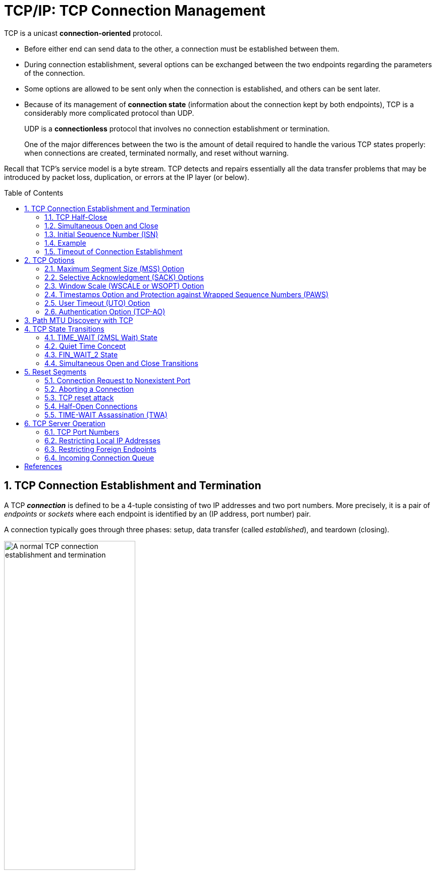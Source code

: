 = TCP/IP: TCP Connection Management
:page-layout: post
:page-categories: ['networking']
:page-tags: ['networking', 'tcp']
:page-date: 2023-01-10 10:14:59 +0800
:page-revdate: 2023-01-10 10:14:59 +0800
:toc: preamble
:toclevels: 4
:sectnums:
:sectnumlevels: 4

TCP is a unicast *connection-oriented* protocol.

* Before either end can send data to the other, a connection must be established between them.

* During connection establishment, several options can be exchanged between the two endpoints regarding the parameters of the connection.

* Some options are allowed to be sent only when the connection is established, and others can be sent later.

* Because of its management of *connection state* (information about the connection kept by both endpoints), TCP is a considerably more complicated protocol than UDP.
+
UDP is a *connectionless* protocol that involves no connection establishment or termination.
+
One of the major differences between the two is the amount of detail required to handle the various TCP states properly: when connections are created, terminated normally, and reset without warning.

Recall that TCP's service model is a byte stream. TCP detects and repairs essentially all the data transfer problems that may be introduced by packet loss, duplication, or errors at the IP layer (or below).

== TCP Connection Establishment and Termination

A TCP *_connection_* is defined to be a 4-tuple consisting of two IP addresses and two port numbers. More precisely, it is a pair of _endpoints_ or _sockets_ where each endpoint is identified by an (IP address, port number) pair.

A connection typically goes through three phases: setup, data transfer (called _established_), and teardown (closing).

.A normal TCP connection establishment and termination (without any data transfer). Usually, the client initiates a three-way handshake to exchange initial sequence numbers carried on SYN segments for the client and server (ISN(c) and ISN(s), respectively). The connection terminates after each side has sent a FIN and received an acknowledgment for it.
image::/assets/tcp-ip/tcp-connection-management/tcp-connection-establishment-and-termination.png[A normal TCP connection establishment and termination,55%,55%]

To establish a TCP connection, the following events usually take place:

. The *_active opener_* (normally called the client) sends a SYN segment (i.e., a TCP/IP packet with the _SYN_ bit field turned on in the TCP header) specifying the port number of the peer to which it wants to connect and the client's initial sequence number or ISN(c).
+
It typically sends one or more options at this point.
+
This is segment 1.

. The server responds with its own SYN segment containing its initial sequence number (ISN(s)).
+
This is segment 2.
+
The server also acknowledges the client's SYN by ACKing ISN(c) plus 1.
+
A SYN consumes one sequence number and is retransmitted if lost.

. The client must acknowledge this SYN from the server by ACKing ISN(s) plus 1.
+
This is segment 3.

These three segments complete the connection establishment. This is often called the *_three-way handshake_*.

* Its main purposes are to let each end of the connection know that a connection is starting and the special details that are carried as options, and to exchange the ISNs.

* The side that sends the first SYN is said to perform an *active open*. As mentioned, this is typically a client.
* The other side, which receives this SYN and sends the next SYN, performs a *passive open*. It is most commonly called the server.
* There is a supported but unusual *simultaneous open* when both sides can do an active open at the same time and become both clients and servers.

Either end can initiate a close operation, and simultaneous closes are also supported but are rare.

* Traditionally, it was most common for the client to initiate a close.
* However, other servers (e.g., Web servers) initiate a close after they have completed a request.
* Usually a close operation starts with an application indicating its desire to terminate its connection (e.g., using the `close()` system call).
* The closing TCP initiates the close operation by sending a FIN segment (i.e., a TCP segment with the _FIN_ bit field set).

The complete close operation occurs after both sides have completed the close:

. The *active closer* sends a FIN segment specifying the current sequence number the receiver expects to see (_K_).
+
The FIN also includes an ACK for the last data sent in the other direction (labeled _L_).

. The *passive closer* responds by ACKing value _K + 1_ to indicate its successful receipt of the active closer's FIN.
+
At this point, the application is notified that the other end of its connection has performed a close.
+
Typically this results in the application initiating its own close operation.
+
The passive closer then effectively becomes another active closer and sends its own FIN. The sequence number is equal to _L_.

. To complete the close, the final segment contains an ACK for the last FIN.
+
Note that if a FIN is lost, it is retransmitted until an ACK for it is received.

While it takes three segments to establish a connection, it takes four to terminate one.

It is also possible for the connection to be in a _half-open_ state, although this is not common. This reason is that TCP's data communications model is bidirectional, meaning it is possible to have only one of the two directions operating.

The _half-close_ operation in TCP closes only a single direction of the data flow. Two half-close operations together close the entire connection. The rule is that either end can send a FIN when it is done sending data.

When a TCP receives a FIN, it must notify the application that the other end has terminated that direction of data flow. The sending of a FIN is normally the result of the application issuing a close operation, which typically causes both directions to close.

The seven segments we have seen are baseline overheads for any TCP connection that is established and cleared gracefully.

* When a small amount of data needs to be exchanged, it is now apparent why some applications prefer to use UDP because of its ability to send and receive data without establishing connections.

* However, such applications are then faced with handling their own error repair features, congestion management, and flow control.

=== TCP Half-Close

TCP supports a half-close operation. Few applications require this capability, so it is not common.

To use this feature, the API must provide a way for the application to say, essentially, "I am done sending data, so send a FIN to the other end, but I still want to receive data from the other end, until it sends me a FIN".

The Berkeley sockets API supports half-close, if the application calls the `shutdown()` function instead of calling the more typical `close()` function. Most applications, however, terminate both directions of the connection by calling `close`.

.With the TCP half-close operation, one direction of the connection can terminate while the other continues until it is closed. Few applications use this feature.
image::/assets/tcp-ip/tcp-connection-management/tcp-half-close-operation.png[TCP half close,45%,45%]

=== Simultaneous Open and Close

It is possible, although highly improbable unless specifically arranged, for two applications to perform an active open to each other at the same time. If this happens, it is called a *simultaneous open*.

* Each end must have transmitted a SYN before receiving a SYN from the other side; the SYNs must pass each other on the network.
* This scenario also requires each end to have an IP address and port number that are known to the other end, which is rare (except for the firewall _hole-punching_ techniques).
* A simultaneous open requires the exchange of four segments, one more than the normal three-way handshake.
* Also note that we do not call either end a client or a server, because both ends act as client and server.

.Segments exchanged during simultaneous open. One additional segment is required compared to the ordinary connection establishment procedure. The SYN bit field is on in each segment until an ACK for it is received.
image::/assets/tcp-ip/tcp-connection-management/tcp-simultaneous-open.png[TCP simultaneous open,55%,55%]

With a *simultaneous close* the same number of segments are exchanged as in the normal close. The only real difference is that the segment sequence is interleaved instead of sequential.

.Segments exchanged during simultaneous close work like a conventional close, but the segment ordering is interleaved.
image::/assets/tcp-ip/tcp-connection-management/tcp-simultaneous-close.png[TCP simultaneous close,55%,55%]

=== Initial Sequence Number (ISN)

When a connection is open, any segment with the appropriate two IP addresses and port numbers is accepted as valid provided the sequence number is valid (i.e., within the window) and the checksum is OK.

Before each end sends its SYN to establish the connection, it chooses an ISN for that connection.

* The ISN should change over time, so that each connection has a different one.
+
[RFC0793] specifies that the ISN should be viewed as a 32-bit counter that increments by 1 every 4μs.

* The purpose of doing this is to arrange for the sequence numbers for segments on one connection to not overlap with sequence numbers on a another (new) identical connection.

* In particular, new sequence numbers must not be allowed to overlap between different _instantiations_ (or _incarnations_) of the _same_ connection.

* In modern systems, the ISN is typically selected in a semirandom way.

If a connection had one of its segments delayed for a long period of time and closed, but then opened again with the same 4-tuple, it is conceivable that the delayed segment could reenter the new connection's data stream as valid data.

* By taking steps to avoid overlap in sequence numbers between connection instantiations, we can try to minimize this risk.

* It does suggest, however, that an application with a very great need for data integrity should employ its own CRCs or checksums at the application layer to ensure that its own data has been transferred without error.
+
This is generally good practice in any case, and it is commonly done for large files.

The connection 4-tuple as well as the currently active window of sequence numbers is all that is required to form a TCP segment that is considered valid to a communicating TCP endpoint, which represents a form of vulnerability for TCP:

* anyone can forge a TCP segment and, if the sequence numbers, IP addresses, and port numbers are chosen appropriately, can interrupt a TCP connection [RFC5961].
* One way of repelling this is to make the initial sequence number (or ephemeral port number [RFC6056]) relatively hard to guess. Another is encryption.

=== Example

[source,console]
----
x@node-0:~$ telnet github.io 80
Trying 185.199.108.153...
Connected to github.io.
Escape character is '^]'.
^]
telnet> q
Connection closed.
----

[source,console]
----
x@node-0:~$ sudo tcpdump -ntSv host github.io

IP (tos 0x10, ttl 64, id 29406, offset 0, flags [DF], proto TCP (6), length 60)
    192.168.91.128.51610 > 185.199.108.153.80: Flags [S], cksum 0x42b8 (incorrect -> 0xd5cf), seq 2440985640, win 64240, options [mss 1460,sackOK,TS val 1617951924 ecr 0,nop,wscale 7], length 0
IP (tos 0x0, ttl 128, id 44533, offset 0, flags [none], proto TCP (6), length 44)
    185.199.108.153.80 > 192.168.91.128.51610: Flags [S.], cksum 0x11dd (correct), seq 1194142207, ack 2440985641, win 64240, options [mss 1460], length 0
IP (tos 0x10, ttl 64, id 29407, offset 0, flags [DF], proto TCP (6), length 40)
    192.168.91.128.51610 > 185.199.108.153.80: Flags [.], cksum 0x42a4 (incorrect -> 0x299a), ack 1194142208, win 64240, length 0
IP (tos 0x10, ttl 64, id 29408, offset 0, flags [DF], proto TCP (6), length 40)
    192.168.91.128.51610 > 185.199.108.153.80: Flags [F.], cksum 0x42a4 (incorrect -> 0x2999), seq 2440985641, ack 1194142208, win 64240, length 0
IP (tos 0x0, ttl 128, id 44534, offset 0, flags [none], proto TCP (6), length 40)
    185.199.108.153.80 > 192.168.91.128.51610: Flags [.], cksum 0x299a (correct), ack 2440985642, win 64239, length 0
IP (tos 0x0, ttl 128, id 44535, offset 0, flags [none], proto TCP (6), length 40)
    185.199.108.153.80 > 192.168.91.128.51610: Flags [FP.], cksum 0x2991 (correct), seq 1194142208, ack 2440985642, win 64239, length 0
IP (tos 0x10, ttl 64, id 0, offset 0, flags [DF], proto TCP (6), length 40)
    192.168.91.128.51610 > 185.199.108.153.80: Flags [.], cksum 0x2998 (correct), ack 1194142209, win 64240, length 0
^C
7 packets captured
12 packets received by filter
0 packets dropped by kernel
----

=== Timeout of Connection Establishment

There are several circumstances in which a connection cannot be established. One obvious case is when the server host is down.

To simulate this scenario, we issue our telnet command to a nonexistent host in the same subnet.

* If we do this without modifying the ARP table, the client exits with a "No route to host" error message, generated because no ARP reply is ever returned for the ARP request.
* If, however, we place an ARP entry for a nonexistent host in the ARP table first, the ARP request is not sent, and the system immediately attempts to contact the nonexistent host with TCP/IP. First, the commands:
+
[source,console]
----
x@node-0:~$ sudo ip neigh add 192.168.91.120 lladdr 00:00:1a:1b:1c:1d dev ens32
----
+
Here the MAC address `00:00:1a:1b:1c:1d` was chosen simply as a MAC address not being used on the LAN; it is of no special consequence.

* The timeout occurs about 2 minutes after the initial command.
+
[source,console]
----
x@node-0:~$ time telnet 192.168.91.120 80
Trying 192.168.91.120...
telnet: Unable to connect to remote host: Connection timed out

real	2m11.038s
user	0m0.002s
sys	0m0.001s
----

* Because there is no host to respond, all of the segments generated are from the client.
+
[source,console]
----
x@node-0:~$ sudo tcpdump -ntttSvv host 192.168.91.120
tcpdump: listening on ens32, link-type EN10MB (Ethernet), snapshot length 262144 bytes
 00:00:00.000000 IP (tos 0x10, ttl 64, id 28344, offset 0, flags [DF], proto TCP (6), length 60)
    192.168.91.128.47586 > 192.168.91.120.80: Flags [S], cksum 0x3878 (incorrect -> 0xb088), seq 54668487, win 64240, options [mss 1460,sackOK,TS val 1492721928 ecr 0,nop,wscale 7], length 0
 00:00:01.018720 IP (tos 0x10, ttl 64, id 28345, offset 0, flags [DF], proto TCP (6), length 60)
    192.168.91.128.47586 > 192.168.91.120.80: Flags [S], cksum 0x3878 (incorrect -> 0xac8d), seq 54668487, win 64240, options [mss 1460,sackOK,TS val 1492722947 ecr 0,nop,wscale 7], length 0
 00:00:02.016512 IP (tos 0x10, ttl 64, id 28346, offset 0, flags [DF], proto TCP (6), length 60)
    192.168.91.128.47586 > 192.168.91.120.80: Flags [S], cksum 0x3878 (incorrect -> 0xa4ad), seq 54668487, win 64240, options [mss 1460,sackOK,TS val 1492724963 ecr 0,nop,wscale 7], length 0
 00:00:04.096269 IP (tos 0x10, ttl 64, id 28347, offset 0, flags [DF], proto TCP (6), length 60)
    192.168.91.128.47586 > 192.168.91.120.80: Flags [S], cksum 0x3878 (incorrect -> 0x94ad), seq 54668487, win 64240, options [mss 1460,sackOK,TS val 1492729059 ecr 0,nop,wscale 7], length 0
 00:00:08.191479 IP (tos 0x10, ttl 64, id 28348, offset 0, flags [DF], proto TCP (6), length 60)
    192.168.91.128.47586 > 192.168.91.120.80: Flags [S], cksum 0x3878 (incorrect -> 0x74ad), seq 54668487, win 64240, options [mss 1460,sackOK,TS val 1492737251 ecr 0,nop,wscale 7], length 0
 00:00:16.128796 IP (tos 0x10, ttl 64, id 28349, offset 0, flags [DF], proto TCP (6), length 60)
    192.168.91.128.47586 > 192.168.91.120.80: Flags [S], cksum 0x3878 (incorrect -> 0x35ac), seq 54668487, win 64240, options [mss 1460,sackOK,TS val 1492753380 ecr 0,nop,wscale 7], length 0
 00:00:34.047254 IP (tos 0x10, ttl 64, id 28350, offset 0, flags [DF], proto TCP (6), length 60)
    192.168.91.128.47586 > 192.168.91.120.80: Flags [S], cksum 0x3878 (incorrect -> 0xb0ac), seq 54668487, win 64240, options [mss 1460,sackOK,TS val 1492787427 ecr 0,nop,wscale 7], length 0
^C
7 packets captured
7 packets received by filter
0 packets dropped by kernel
----

The number of times to retry an initial SYN can be configured on some systems. In Linux,

* the system configuration variable `net.ipv4.tcp_syn_retries` gives the maximum number of times to attempt to resend a SYN segment during an active open.

* A corresponding value called `net.ipv4.tcp_synack_retries` gives the maximum number of times to attempt to resend a SYN + ACK segment when responding to a peer's active open request.

* It can also be used on an individual connection basis by setting the Linux-specific TCP_SYNCNT socket option.
+
[source,console]
----
x@node-0:~$ sudo sysctl net.ipv4.tcp_syn_retries net.ipv4.tcp_synack_retries
net.ipv4.tcp_syn_retries = 6
net.ipv4.tcp_synack_retries = 5

x@node-0:~$ man 7 tcp
...
TCP_SYNCNT (since Linux 2.4)
       Set the number of SYN retransmits that TCP should send before aborting the attempt to connect.  It cannot exceed 255.  This option should not be used
       in code intended to be portable.
----

== TCP Options

The only options defined in the original TCP specification are the _End of Option List_ (EOL), the _No Operation_ (NOP), and the _Maximum Segment Size_ (MSS) options.

.The TCP option values. Up to 40 bytes are available to hold options.
[%header,cols="1,1,2,1,5"]
|===
|Kind
|Length
|Name
|Reference
|Description and Purpose

|0
|1
|EOL
|[RFC0793]
|End of Option List

|1
|1
|NOP
|[RFC0793]
|No Operation (used for padding)

|2
|4
|MSS
|[RFC0793]
|Maximum Segment Size

|3
|3
|WSOPT
|[RFC1323]
|Window Scaling Factor (left-shift amount on window)

|4
|2
|SACK-Permitted
|[RFC2018]
|Sender supports SACK options

|5
|Var.
|SACK
|[RFC2018]
|SACK block (out-of-order data received)

|8
|10
|TSOPT
|[RFC1323]
|Timestamps option

|28
|4
|UTO
|[RFC5482]
|User Timeout (abort after idle time)

|29
|Var.
|TCP-AO
|[RFC5925]
|Authentication option (using various algorithms)

|253
|Var.
|Experimental
|[RFC4727]
|Reserved for experimental use

|254
|Var.
|Experimental
|[RFC4727]
|Reserved for experimental use

|===

* Every option begins with a 1-byte _kind_ that specifies the type of option.

* Options that are not understood are simply ignored, according to [RFC1122].

* The options with a _kind_ value of 0 and 1 occupy a single byte.

* The other options have a _len_ byte that follows the _kind_ byte. The length is the total length, including the _kind_ and _len_ bytes.

* The reason for the NOP option is to allow the sender to pad fields to a multiple of 4 bytes, if it needs to.
+
Remember that the TCP header's length is always required to be a multiple of 32 bits because the TCP _Header Length_ field uses that unit.

* The EOL option indicates the end of the list and that no further processing of the options list is to be performed.

=== Maximum Segment Size (MSS) Option

The maximum segment size (MSS) is the largest segment that a TCP is willing to receive from its peer and, consequently, the largest size its peer should ever use when sending.

* The MSS value counts only TCP data bytes and does not include the sizes of any associated TCP or IP header [RFC0879].

* When a connection is established, each end usually announces its MSS in an MSS option carried with its SYN segment.

* The option allows for 16 bits to be used to specify the MSS value.

* If no MSS option is provided, a default value of 536 bytes is used.
+
Recall the rule that requires any host to be capable of processing IPv4 datagrams at least as large as 576.
+
With minimum-size IPv4 and TCP headers, a TCP using a sending MSS size of 536 bytes produces an IPv4 datagram of size 20 + 20 + 536 = 576 bytes.

* The MSS value 1460 is typical for IPv4.
+
The resulting IPv4 datagram is normally 40 bytes larger (1500 bytes total, the typical MTU size for Ethernet and path MTU for the Internet): 20 bytes for the TCP header and 20 bytes for the IPv4 header.

* When IPv6 is used, the MSS is usually 1440, 20 bytes less because of the larger IPv6 header.
+
The special MSS value of 65535 can be used with IPv6 jumbograms to indicate an effective MSS of infinity [RFC2675].
+
In this case the SMSS will be determined as the PMTU minus 60 bytes (40 bytes for the IPv6 header and 20 bytes for the TCP header).

* Note that the MSS option is not a negotiation between one TCP and its peer; it is a limit.
+
When one TCP gives its MSS option to the other, it is indicating its unwillingness to accept any segments larger than that size for the duration of the connection.

=== Selective Acknowledgment (SACK) Options

Because it uses cumulative ACKs, TCP with a sliding window is never able to acknowledge data it has received correctly but that is not contiguous, in terms of sequence numbers, with data it has received previously.

* In such cases, the TCP receiver is said to have _holes_ in its received data queue.
* A receiving TCP prevents applications from consuming data beyond a hole because of the byte stream abstraction it provides.

If a TCP sender were able to learn of the existence of holes (and out-of-sequence data blocks beyond holes in the sequence space) at the receiver, it could better select which particular TCP segments to retransmit when segments are lost or otherwise missing at the receiver.

* The TCP selective acknowledgment (SACK) options [RFC2018][RFC2883] provide this capability.
* The scheme works effectively, however, only if the TCP sender logic is able to make effective use of the SACK information it receives from a SACK-capable receiver.
* A TCP learns that its peer is capable of advertising SACK information by receiving the _SACK-Permitted_ option in a SYN (or SYN + ACK) segment.
* Once this has taken place, the TCP receiving out-of-sequence data may provide a _SACK_ option that describes the out-of-sequence data to help its peer perform retransmissions more efficiently.

SACK information contained in a SACK option consists of a range of sequence numbers representing data blocks the receiver has successfully received.

* Each range is called a SACK _block_ and is represented by a pair of 32-bit sequence numbers.

* Thus, a _SACK_ option containing _n_ SACK blocks is (_8n + 2_) bytes long. Two bytes are used to hold the kind and length of the _SACK_ option.

* Because of the limited amount of space available in the option space of a TCP header, the maximum number of SACK blocks available to be sent in a single segment is three (assuming the _Timestamps_ option is also used, which is typical for modern TCP implementations).

* Although the _SACK-Permitted_ option is only ever sent in a SYN segment, the SACK blocks themselves may be sent in any segment once the sender has sent the _SACK-Permitted_ option.

* The operation of SACK is most easily (and importantly) related to the error and congestion control operations of TCP.

=== Window Scale (WSCALE or WSOPT) Option

The _Window Scale_ option (denoted _WSCALE_ or _WSOPT_) [RFC1323] effectively increases the capacity of the TCP _Window Advertisement_ field from 16 to about 30 bits.

Instead of changing the field size, however, the header still holds a 16-bit value, and an option is defined that applies a scaling factor to the 16-bit value.

* This factor effectively left-shifts the window field value by the scale factor.
+
This, in effect, multiplies the window value by the value 2^s^, where _s_ is the scale factor.

* The 1-byte shift count is between 0 and 14 (inclusive).

** A shift count of 0 indicates no scaling.
** The maximum scale value of 14 provides for a maximum window of 1,073,725,440 bytes (65,535 × 2^14^), close to 1,073,741,823 (2^30^ −1), effectively 1GB.
+
TCP then maintains the _real_ window size internally as a 32-bit value.

This option can appear only in a SYN segment, so the scale factor is fixed in each direction when the connection is established.

* To enable window scaling, both ends must send the option in their SYN segments.
* The end doing the active open sends the option in its SYN, but the end doing the passive open can send the option only if the received SYN specifies the option.
* The scale factor can be different in each direction.
+
If the end doing the active open sends a nonzero scale factor but does not receive a _Window Scale_ option from the other end, it sets its send and receive scale values to 0.
+
This lets systems that do not understand the option interoperate with systems that do.

Assume we are using the _Window Scale_ option, with a shift count of _S_ for sending and a shift count of _R_ for receiving.

* Then every 16-bit advertised window that we receive from the other end is left-shifted by _R_ bits to obtain the real advertised window size.
* Every time we send a window advertisement to the other end, we take our real 32-bit window size and right-shift it _S_ bits, placing the resulting 16-bit value in the TCP header.

The shift count is automatically chosen by TCP, based on the size of the receive buffer. The size of this buffer is set by the system, but the capability is normally provided for the application to change it.

The _Window Scale_ option is most relevant when TCP is used to provide bulk data transfer over networks with large-bandwidth-delay products (i.e., those with a product of round-trip time and bandwidth being relatively large).

[source,console]
----
IP (tos 0xc0, ttl 200, id 64132, offset 0, flags [DF], proto TCP (6), length 52, bad cksum 0 (->f66f)!)
    10.170.109.10.50979 > 175.24.154.66.443: Flags [S], cksum 0xc135 (incorrect -> 0x82a4), seq 3917970949, win 64240, options [mss 1460,nop,wscale 8,nop,nop,sackOK], length 0
IP (tos 0x20, ttl 52, id 0, offset 0, flags [DF], proto TCP (6), length 52)
    175.24.154.66.443 > 10.170.109.10.50979: Flags [S.], cksum 0xdacf (correct), seq 2258807318, ack 3917970950, win 29200, options [mss 1440,nop,nop,sackOK,nop,wscale 7], length 0
IP (tos 0xc0, ttl 200, id 64133, offset 0, flags [DF], proto TCP (6), length 40, bad cksum 0 (->f67a)!)
    10.170.109.10.50979 > 175.24.154.66.443: Flags [.], cksum 0xc129 (incorrect -> 0x8b99), ack 2258807319, win 517, length 0
----

=== Timestamps Option and Protection against Wrapped Sequence Numbers (PAWS)

The _Timestamps_ option (sometimes called the _Timestamp_ option and written as _TSOPT_ or _TSopt_) lets the sender place two 4-byte timestamp values in every segment.

The receiver reflects these values in the acknowledgment, allowing the sender to calculate an estimate of the connection's RTT for each ACK received.

* We must say "each ACK received" and not "each segment" because TCP often acknowledges multiple segments per ACK.

* When using the _Timestamps_ option,

** the sender places a 32-bit value in the _Timestamp Value_ field (called _TSV_ or _TSval_) in the first part of the _TSOPT_,
** and the receiver echoes this back unchanged in the second _Timestamp Echo Retry_ field (called _TSER_ or _TSecr_).

* TCP headers containing this option increase by 10 bytes (8 bytes for the two timestamp values and 2 to indicate the option value and length).

* The timestamp is a monotonically increasing value.

** Because the receiver simply echoes what it receives, it does not care what the timestamp units or values actually are.
** This option does not require any form of clock synchronization between the two hosts.
** [RFC1323] recommends that the sender increment the timestamp value by at least 1 every second.

The main reason for wishing to calculate a good estimate of the connection's RTT is to set the retransmission timeout, which tells TCP when it should try resending a segment that is likely lost.

* With the _Timestamps_ option, we can get relatively fine-grain measurements of the RTT.
* Prior to the creation of the _Timestamps_ option, most TCPs would perform just one RTT sample per window of data.
* With the _Timestamps_ option, more samples can be taken, leading to the potential of a better RTT estimate (see [RFC1323] and [RFC6298]).

The _Timestamps_ option allows for more frequent RTT samples, but it also provides a way for the receiver to avoid receiving old segments and considering them as valid, which is called _Protection Against Wrapped Sequence Numbers_ (PAWS), and it is described in [RFC1323] along with the _Timestamps_ option.

=== User Timeout (UTO) Option

The _User Timeout_ (UTO) option is a relatively new TCP capability described in [RFC5482]. The UTO value (also called _USER_TIMEOUT_) specifies the amount of time a TCP sender is willing to wait for an ACK of outstanding data before concluding that the remote end has failed.

_USER_TIMEOUT_ has traditionally been a local configuration parameter for TCP [RFC0793]. The UTO option allows one TCP to signal its _USER_TIMEOUT_ value to its connection peer. This allows the receiving TCP to adjust its behavior (e.g., to tolerate a longer period of disrupted connectivity prior to aborting a connection). NAT devices could also interpret such information to help set their connection activity timers.

UTO option values are advisory; just because one end of a connection might wish to use a large or small UTO value does not mean that the other end needs to comply.

UTO options are included on SYN segments when a connection is established, on the first non-SYN segments, and whenever the _USER_TIMEOUT_ value is changed. The option value is expressed as a 15-bit value in units of seconds or minutes following a bit field (_granularity_) that indicates that the value is in minutes (_1_) or seconds (_0_). As a relatively new option, it is not yet widely deployed.

=== Authentication Option (TCP-AO)

There is an option used to enhance the security of TCP connections. It is designed to enhance and replace an earlier mechanism called _TCP-MD5_ [RFC2385]. Called the _TCP Authentication Option_ (TCP-AO) [RFC5925], it uses a cryptographic hash algorithm, in combination with a secret value known to each end of a TCP connection, to authenticate each segment.

TCP-AO improves upon TCP-MD5 by supporting a variety of cryptographic algorithms and identifying changing of keys using in-band signaling. It does not provide a comprehensive key management solution, however. That is, each end still has to have a way to establish a shared set of keys prior to operation.

However, because it requires creation and distribution of a shared key (and is a relatively new option), it is not yet widely deployed.

== Path MTU Discovery with TCP

The path MTU is the minimum MTU on any network segment that is currently in the path between two hosts.

* Knowing the path MTU can help protocols such as TCP avoid fragmentation.

* The discovering of the path MTU (PMTUD) is accomplished based on ICMP messages.
+
We shall use the ICMPv6 Packet Too Big (PTB) terminology to refer to either ICMPv4 Destination Unreachable (Fragmentation Required) or ICMPv6 Packet Too Big messages.
+
A method that avoids the use of ICMP, called _Packetization Layer Path MTU Discovery_ (PLPMTUD), can also be used by TCP [RFC4821] or by other transport protocols.

* UDP is not usually able to adapt its datagram size because the application specifies the size (i.e., not the transport protocol).
+
TCP, in providing the byte stream abstraction it implements, determines what segment size to use and as a result has a much greater degree of control over the size of IP datagrams that are ultimately generated.

TCP's regular PMTUD process operates as follows:

* When a connection is established, TCP uses the minimum of the MTU of the outgoing interface, or the MSS announced by the other end, as the basis for selecting its _send maximum segment size_ (SMSS).

* PMTUD does not allow TCP to exceed the MSS announced by the other end.

* If the other end does not specify an MSS, the sender assumes a default of 536 bytes, but this situation is now rare.

* It is also possible for an implementation to save path MTU information on a per-destination basis to help in selecting its segment size.

* Note that the path MTU in each direction of a connection could be different.

* Once the initial SMSS is chosen, all IPv4 datagrams sent by TCP on that connection have the IPv4 _DF_ bit field set.
+
For TCP/IPv6, this is not necessary because there is no DF bit field; all datagrams are assumed to have it set implicitly.

* If a PTB is received, TCP decreases the segment size and retransmits using a different segment size.
+
If the PTB contains the suggested next-hop MTU, the segment size can be set to the next-hop MTU minus the sizes of the IPv4 (or IPv6) and TCP headers.
+
If the next-hop MTU value is not present (e.g., an older ICMP error was returned that lacks this information), the sender may try a variety of values (e.g., binary-search for a usable value).
+
This also affects TCP's congestion control management.

* For PLPMTUD the situation is similar, except PTB messages are not used.
+
Instead, the protocol performing PMTUD must be able to detect message discards quickly and perform its own datagram size adjustments.

* Because routes can change dynamically, when some time has passed since the last decrease of the segment size, a larger value (up to the initial SMSS) can be tried.
+
Guidance in [RFC1191] and [RFC1981] recommends that this time interval be about 10 minutes.

There are a number of problems with PMTUD when it operates in an Internet environment with firewalls that block PTB messages [RFC2923].

Of the various operational problems with PMTUD, *_black holes_* have been the most problematic, although the situation is improving (in [LS10], 80% of systems studied were able to properly process PTB messages).

PMTUD _black holes_ arise when a TCP implementation that depends on the delivery of ICMP messages to adjust its segment size never receives them.

* This could be for several reasons, including a firewall or NAT configuration that prohibits such ICMP messages from being forwarded.

* The consequence is a TCP connection that cannot proceed once it starts to use larger packets.

* It can be difficult to diagnose because only large packets cannot be forwarded.
+
The smaller ones (such as SYN and SYN + ACK packets used to establish the connection) generally succeed.

Some TCP implementations have _black hole detection_, which amounts to trying a smaller segment size when a segment is retransmitted several times.

== TCP State Transitions

The rules which types of segments are sent during different phases of a TCP connection that determine what TCP does are determined by what state TCP is in.

The current state is changed based on various stimuli, such as segments that are transmitted or received, timers that expire, application reads or writes, or information from other layers.

These rules can be summarized in TCP's state transition diagram.

.The TCP state transition diagram (also called finite state machine). Arrows represent transitions between states due to segment transmission, segment reception, or timers expiring. The bold arrows indicate typical client behavior, and the dashed arrows indicate typical server behavior. The boldface directives (e.g., open, close) are actions performed by applications.
image::/assets/tcp-ip/tcp-connection-management/tcp-state-transistion-digram.png[TCP state transition diagram,55%,55%]

* States are indicated by ovals and transitions between states by arrows. Each endpoint of a connection transitions through the states.

* The state CLOSED is not really an _official_ state but has been added as a useful starting point and ending point for the diagram.

* The names of the 11 states (CLOSED, LISTEN, SYN_SENT, etc.) are based on the names output by the `netstat` command in UNIX, Linux, and Windows, which are themselves based on the names originally used in [RFC0793].
+
[source,console]
----
x@node-1:~$ netstat -nat4
Active Internet connections (servers and established)
Proto Recv-Q Send-Q Local Address           Foreign Address         State      
tcp        0      0 0.0.0.0:22              0.0.0.0:*               LISTEN     
tcp        0      0 127.0.0.1:6010          0.0.0.0:*               LISTEN     
tcp        0    316 192.168.91.137:22       192.168.91.1:55776      ESTABLISHED
x@node-1:~$ ss -nat4
State                 Recv-Q                Send-Q                                 Local Address:Port                                 Peer Address:Port                 
LISTEN                0                     128                                          0.0.0.0:22                                        0.0.0.0:*                    
LISTEN                0                     128                                        127.0.0.1:6010                                      0.0.0.0:*                    
ESTAB                 0                     36                                    192.168.91.137:22                                   192.168.91.1:55776                
----
+
[source,console]
----
PS C:\> netstat -na -p tcp

Active Connections

  Proto  Local Address          Foreign Address        State
  TCP    0.0.0.0:912            0.0.0.0:0              LISTENING
  TCP    0.0.0.0:5040           0.0.0.0:0              LISTENING
  TCP    10.170.109.10:60502    10.171.95.148:7680     SYN_SENT
  TCP    127.0.0.1:49805        0.0.0.0:0              LISTENING
  TCP    127.0.0.1:58165        127.0.0.1:60480        TIME_WAIT
  TCP    127.0.0.1:58165        127.0.0.1:60481        TIME_WAIT
  TCP    127.0.0.1:60461        127.0.0.1:58165        TIME_WAIT
  TCP    127.0.0.1:65123        0.0.0.0:0              LISTENING
  TCP    169.254.24.54:139      0.0.0.0:0              LISTENING
----

=== TIME_WAIT (2MSL Wait) State

The *TIME_WAIT* state is also called the *2MSL* wait state, which is a state in which TCP waits for a time equal to twice the _Maximum Segment Lifetime_ (MSL), sometimes called _timed wait_. It is the maximum amount of time any segment can exist in the network before being discarded.

.TCP states corresponding to normal connection establishment and termination
image::/assets/tcp-ip/tcp-connection-management/tcp-state-normal-estab-term.png[TCP states corresponding to normal connection establishment and termination,55%,55%]

[RFC0793] specifies the MSL as 2 minutes. Common implementation values, however, are 30s, 1 minute, or 2 minutes.

* On Linux, the value `net.ipv4.tcp_fin_timeout` holds the 2MSL wait timeout value (in seconds).

* On Windows, the following registry key: `HKLM\SYSTEM\CurrentControlSet\Services\Tcpip\Parameters\TcpTimedWaitDelay` holds the timeout. It is permitted to be in the range of 30 to 300s. For IPv6, replace the term _Tcpip_ with _Tcpip6_.

Given the MSL value for an implementation, the rule is: _When TCP performs an active close and sends the final ACK, that connection must stay in the TIME_WAIT state for twice the MSL._ This lets TCP resend the final ACK in case it is lost.

* The final ACK is resent not because the TCP retransmits ACKs (they do not consume sequence numbers and are not retransmitted by TCP), but because the other side will retransmit its FIN (which does consume a sequence number).

* Indeed, TCP will always retransmit FINs until it receives a final ACK.

Another effect of this 2MSL wait state is that _while the TCP implementation waits, the endpoints defining that connection cannot be reused_. That connection defined by the address/port 4-tuple can be reused

* only when the 2MSL wait is over, or
* when a new connection uses an ISN that exceeds the highest sequence number used on the previous instantiation of the connection [RFC1122], or
* if the use of the _Timestamps_ option allows the disambiguation of segments from a previous connection instantiation to not otherwise be confused [RFC6191].

Unfortunately, some implementations impose a more stringent constraint. In these systems, a local port number cannot be reused while that port number is the local port number of any endpoint that is in the 2MSL wait state on the system.

Most implementations and APIs provide a way to bypass this restriction.

With the Berkeley sockets API, the `SO_REUSEADDR` socket option enables the bypass operation.

* It lets the caller assign itself a local port number even if that port number is part of some connection in the 2MSL wait state.

* We will see, however, that even with this bypass mechanism for one socket (address, port number pair), the rules of TCP still (should) prevent this port number from being reused by another instantiation of the same connection that is in the 2MSL wait state.

* Any delayed segments that arrive for a connection while it is in the 2MSL wait state are discarded.
+
Because the connection defined by the address/port 4-tuple in the 2MSL wait state cannot be reused during this time period, when a valid connection is finally established, we know that delayed segments from an earlier instantiation of this connection cannot be misinterpreted as being part of the new connection.

For interactive applications, it is normally the client that does the active close and enters the TIME_WAIT state. The server usually does the passive close and does not go through the TIME_WAIT state.

* The implication is that if we terminate a client, and restart the same client immediately, that new client cannot reuse the same local port number.
+
This is not ordinarily a problem, because clients normally use ephemeral ports assigned by the operating system and do not care what the assigned port number is.
+
Recall, it is actually a recommended practice for them to be randomized for security reasons [RFC6056].
+
This is important to know because a client that makes a large number of connections quickly (especially to the same server) could conceivably have to delay while other connections terminate if ephemeral ports are in short supply.

* If we terminate a server process that has a connection established and immediately try to restart it, the server cannot assign its well-knonw assigned port number to its endpoint (it gets an _Address already in use_ binding error), because that port number is part of a connection that is in a 2MSL wait state.
+
It may take from 1 to 4 minutes for the server to be able to restart, depending on the local system's value for the MSL.

=== Quiet Time Concept

The 2MSL wait provides protection against delayed segments from an earlier instantiation of a connection being interpreted as part of a new connection that uses the same local and foreign IP addresses and port numbers. But this works only if a host with connections in the 2MSL wait does not crash.

What if a host with connections in the TIME_WAIT state crashes, reboots within the MSL, and immediately establishes new connections using the same local and foreign IP addresses and port numbers corresponding to the local connections that were in the TIME_WAIT state before the crash? In this scenario, delayed segments from the connections that existed before the crash can be misinterpreted as belonging to the new connections created after the reboot. This can happen regardless of how the initial sequence number is chosen after the reboot.

To protect against this scenario, [RFC0793] states that TCP should wait an amount of time equal to the MSL before creating any new connections after a reboot or crash. This is called the *quiet time*. Few implementations abide by this because most hosts take longer than the MSL to reboot after a crash. Also, if applications use their own checksums or encryption, errors such as these are easily detected.

=== FIN_WAIT_2 State

In the FIN_WAIT_2 state, TCP has sent a FIN and the other end has acknowledged it.

* Unless a half-close is being performed, the TCP must wait for the application on the other end to recognize that it has received an end-of-file notification and close its end of the connection, which causes a FIN to be sent.

* Only when the application performs this close (and its FIN is received) does the active closing TCP move from the FIN_WAIT_2 to the TIME_WAIT state.

* This means that one end of the connection can remain in this state forever.

* The other end is still in the CLOSE_WAIT state and can remain there forever, until the application decides to issue its close.

Many implementations prevent this infinite wait in the FIN_WAIT_2 state as follows:

* If the application that does the active close does a complete close, not a half-close indicating that it expects to receive data, a timer is set.
* If the connection is idle when the timer expires, TCP moves the connection into the CLOSED state.

In Linux, the variable `net.ipv4.tcp_fin_timeout` can be adjusted to control the number of seconds to which the timer is set. Its default value is 60s.

=== Simultaneous Open and Close Transitions

We have seen the normal uses for the SYN_SENT and SYN_RCVD states that correspond to sending and receiving SYN segments, respectively. As illustrated
in Figure 13-3, TCP was purposely designed to handle simultaneous opens that
result in a single connection. 

When a simultaneous open occurs, both ends send a SYN at about the same time, entering the SYN_SENT state.

* When each end receives its peer's SYN segments, the state changes to SYN_RCVD, and each end resends a SYN and acknowledges the received SYN.
* When each end receives the SYN plus the ACK, the state changes to ESTABLISHED.

For a simultaneous close, both ends go from ESTABLISHED to FIN_WAIT_1 when the application issues the close. This causes both FINs to be sent, and they probably pass each other somewhere in the network.

* When its peer's FIN arrives, each end transitions from FIN_WAIT_1 to the CLOSING state, and each endpoint sends its final ACK.
* Upon receiving a final ACK, each endpoint's state changes to TIME_WAIT, and the 2MSL wait is initiated.

== Reset Segments

A segment having _RST_ bit set to `on` is called a _reset segment_ or simply a _reset_. In general, a reset is sent by TCP whenever a segment arrives that does not appear to be correct for the _referenced connection_ specified by the 4-tuple of the reset.

Resets ordinarily result in a fast teardown of a TCP connection.

=== Connection Request to Nonexistent Port

A common case for generating a reset segment is when a connection request arrives and no process is listening on the destination port.

[source,console]
----
x@node-0:~$ telnet localhost 9999
Trying ::1...
Trying 127.0.0.1...
telnet: Unable to connect to remote host: Connection refused
----

[source,console]
----
x@node-0:~$ sudo tcpdump -i lo -ntSv
IP6 (flowlabel 0x3ea4c, hlim 64, next-header TCP (6) payload length: 40) ::1.46796 > ::1.9999: Flags [S], cksum 0x0030 (incorrect -> 0x8263), seq 1025049371, win 65476, options [mss 65476,sackOK,TS val 999584289 ecr 0,nop,wscale 7], length 0
IP6 (flowlabel 0x84cda, hlim 64, next-header TCP (6) payload length: 20) ::1.9999 > ::1.46796: Flags [R.], cksum 0x001c (incorrect -> 0x91be), seq 0, ack 1025049372, win 0, length 0
IP (tos 0x10, ttl 64, id 58734, offset 0, flags [DF], proto TCP (6), length 60)
    127.0.0.1.52076 > 127.0.0.1.9999: Flags [S], cksum 0xfe30 (incorrect -> 0x0b51), seq 499568435, win 65495, options [mss 65495,sackOK,TS val 2552810770 ecr 0,nop,wscale 7], length 0
IP (tos 0x10, ttl 64, id 0, offset 0, flags [DF], proto TCP (6), length 40)
    127.0.0.1.9999 > 127.0.0.1.52076: Flags [R.], cksum 0xd257 (correct), seq 0, ack 499568436, win 0, length 0
----

Because the _ACK_ bit field was not on in the arriving SYN segment, the sequence number of the reset is set to 0 and the ACK number is set to the incoming ISN plus the number of data bytes in the segment.

=== Aborting a Connection

The normal way to terminate a connection is for one side to send a FIN, which is sometimes called an _orderly release_ because the FIN is sent after all previously queued data has been sent, and there is normally no loss of data. But it is also possible to abort a connection by sending a reset instead of a FIN at any time which is sometimes called an _abortive release_.

Aborting a connection provides two features to the application: (1) any queued data is thrown away and a reset segment is sent immediately, and (2) the receiver of the reset can tell that the other end did an abort instead of a normal close. The API being used by the application must provide a way to generate the abort instead of a normal close.

The sockets API provides this capability by using the _linger on close_ socket option (`SO_LINGER`) with a `0` linger value, which essentially this means _Linger for no time in making sure data gets to the other side, then abort_.

In the following example, we show what happens when a remote command that generates a large amount of output is canceled by the user:

[source,console]
----
x@node-0:~$ ssh -4 -i .ssh/id_rsa.localhost localhost cat /usr/share/dict/words > /dev/null 
^C
----

[source,console]
----
x@node-0:~$ sudo tcpdump -i lo -ntSv
IP (tos 0x0, ttl 64, id 25152, offset 0, flags [DF], proto TCP (6), length 60)
    127.0.0.1.56842 > 127.0.0.1.22: Flags [S], cksum 0xfe30 (incorrect -> 0x0ce7), seq 3840402379, win 65495, options [mss 65495,sackOK,TS val 2560361386 ecr 0,nop,wscale 7], length 0
IP (tos 0x0, ttl 64, id 0, offset 0, flags [DF], proto TCP (6), length 60)
    127.0.0.1.22 > 127.0.0.1.56842: Flags [S.], cksum 0xfe30 (incorrect -> 0xde8a), seq 4193097762, ack 3840402380, win 65483, options [mss 65495,sackOK,TS val 2560361386 ecr 2560361386,nop,wscale 7], length 0
IP (tos 0x0, ttl 64, id 25153, offset 0, flags [DF], proto TCP (6), length 52)
    127.0.0.1.56842 > 127.0.0.1.22: Flags [.], cksum 0xfe28 (incorrect -> 0x0547), ack 4193097763, win 512, options [nop,nop,TS val 2560361386 ecr 2560361386], length 0
...
IP (tos 0x8, ttl 64, id 25186, offset 0, flags [DF], proto TCP (6), length 112)
    127.0.0.1.56842 > 127.0.0.1.22: Flags [P.], cksum 0xfe64 (incorrect -> 0x1b78), seq 3840405884:3840405944, ack 4193659175, win 19379, options [nop,nop,TS val 2560361552 ecr 2560361552], length 60
IP (tos 0x8, ttl 64, id 15367, offset 0, flags [DF], proto TCP (6), length 16472)
    127.0.0.1.22 > 127.0.0.1.56842: Flags [P.], cksum 0x3e4d (incorrect -> 0x04b1), seq 4193659175:4193675595, ack 3840405944, win 512, options [nop,nop,TS val 2560361554 ecr 2560361552], length 16420
IP (tos 0x8, ttl 64, id 0, offset 0, flags [DF], proto TCP (6), length 40)
    127.0.0.1.56842 > 127.0.0.1.22: Flags [R], cksum 0xfd1c (correct), seq 3840405944, win 0, length 0
IP (tos 0x8, ttl 64, id 25187, offset 0, flags [DF], proto TCP (6), length 52)
    127.0.0.1.56842 > 127.0.0.1.22: Flags [R.], cksum 0xfe28 (incorrect -> 0x1b48), seq 3840405944, ack 4193659175, win 19379, options [nop,nop,TS val 2560361555 ecr 2560361552], length 0
----

=== TCP reset attack

:the_great_firewall_of_china: https://en.wikipedia.org/wiki/The_Great_Firewall_of_China
:internet_censorship_in_iran: https://en.wikipedia.org/wiki/Internet_censorship_in_Iran#Deep_packet_inspection

TCP reset attack, also known as a "forged TCP reset" or "spoofed TCP reset", is a way to terminate a TCP connection by sending a forged TCP reset packet. This tampering technique can be used by a firewall or abused by a malicious attacker to interrupt Internet connections. <<tcp_reset_attack>>

{the_great_firewall_of_china}[The Great Firewall of China], and {internet_censorship_in_iran}[Iranian Internet censors] are known to use TCP reset attacks to interfere with and block connections, as a major method to carry out Internet censorship. 

[source,console]
----
x@node-0:~$ sudo sysctl net.ipv4.tcp_syn_retries=12
net.ipv4.tcp_syn_retries = 12
----

[source,console]
----
x@node-0:~$ curl https://www.google.com
curl: (7) Failed to connect to www.google.com port 443: Connection refused
----

[source,console]
----
x@node-0:~$ sudo tcpdump -ntSv host www.google.com
tcpdump: listening on ens32, link-type EN10MB (Ethernet), snapshot length 262144 bytes
IP (tos 0x0, ttl 64, id 47240, offset 0, flags [DF], proto TCP (6), length 60)
    192.168.91.128.60460 > 104.244.43.228.443: Flags [S], cksum 0xb12f (incorrect -> 0x3f20), seq 510666909, win 64240, options [mss 1460,sackOK,TS val 4143788283 ecr 0,nop,wscale 7], length 0
IP (tos 0x0, ttl 64, id 47241, offset 0, flags [DF], proto TCP (6), length 60)
    192.168.91.128.60460 > 104.244.43.228.443: Flags [S], cksum 0xb12f (incorrect -> 0x3b2e), seq 510666909, win 64240, options [mss 1460,sackOK,TS val 4143789293 ecr 0,nop,wscale 7], length 0
IP (tos 0x0, ttl 64, id 47242, offset 0, flags [DF], proto TCP (6), length 60)
    192.168.91.128.60460 > 104.244.43.228.443: Flags [S], cksum 0xb12f (incorrect -> 0x334d), seq 510666909, win 64240, options [mss 1460,sackOK,TS val 4143791310 ecr 0,nop,wscale 7], length 0
IP (tos 0x0, ttl 64, id 47243, offset 0, flags [DF], proto TCP (6), length 60)
    192.168.91.128.60460 > 104.244.43.228.443: Flags [S], cksum 0xb12f (incorrect -> 0x22ee), seq 510666909, win 64240, options [mss 1460,sackOK,TS val 4143795501 ecr 0,nop,wscale 7], length 0
IP (tos 0x0, ttl 64, id 47244, offset 0, flags [DF], proto TCP (6), length 60)
    192.168.91.128.60460 > 104.244.43.228.443: Flags [S], cksum 0xb12f (incorrect -> 0x02ee), seq 510666909, win 64240, options [mss 1460,sackOK,TS val 4143803693 ecr 0,nop,wscale 7], length 0
IP (tos 0x0, ttl 128, id 65378, offset 0, flags [none], proto TCP (6), length 40)
    104.244.43.228.443 > 192.168.91.128.60460: Flags [R.], cksum 0x3aca (correct), seq 1523136853, ack 510666910, win 64240, length 0
----

:virtual_private_network: https://en.wikipedia.org/wiki/Virtual_private_network

By encrypting connections using a {virtual_private_network}[VPN], the attacker has to do a TCP reset attack on all encrypted connections, causing collateral damage.

[source,console]
----
x@node-0:~$ curl -iI -x http://windows.home:7890 https://www.google.com 
HTTP/1.1 200 Connection established

HTTP/2 200
content-type: text/html; charset=ISO-8859-1
...
----

[source,console]
----
x@node-0:~$ sudo tcpdump -ntSv host windows.home
IP (tos 0x0, ttl 64, id 11633, offset 0, flags [DF], proto TCP (6), length 60)
    192.168.91.128.51404 > 10.170.109.10.7890: Flags [S], cksum 0x940b (incorrect -> 0x37da), seq 1111884013, win 64240, options [mss 1460,sackOK,TS val 93212920 ecr 0,nop,wscale 7], length 0
IP (tos 0x0, ttl 128, id 65434, offset 0, flags [none], proto TCP (6), length 44)
    10.170.109.10.7890 > 192.168.91.128.51404: Flags [S.], cksum 0x4445 (correct), seq 1282231747, ack 1111884014, win 64240, options [mss 1460], length 0
IP (tos 0x0, ttl 64, id 11634, offset 0, flags [DF], proto TCP (6), length 40)
    192.168.91.128.51404 > 10.170.109.10.7890: Flags [.], cksum 0x93f7 (incorrect -> 0x5c02), ack 1282231748, win 64240, length 0
...
    192.168.91.128.51404 > 10.170.109.10.7890: Flags [F.], cksum 0x93f7 (incorrect -> 0x4687), seq 1111885022, ack 1282237698, win 62780, length 0
IP (tos 0x0, ttl 128, id 65452, offset 0, flags [none], proto TCP (6), length 40)
    10.170.109.10.7890 > 192.168.91.128.51404: Flags [.], cksum 0x40d4 (correct), ack 1111885023, win 64239, length 0
IP (tos 0x0, ttl 128, id 65453, offset 0, flags [none], proto TCP (6), length 40)
    10.170.109.10.7890 > 192.168.91.128.51404: Flags [FP.], cksum 0x40cb (correct), seq 1282237698, ack 1111885023, win 64239, length 0
IP (tos 0x0, ttl 64, id 0, offset 0, flags [DF], proto TCP (6), length 40)
    192.168.91.128.51404 > 10.170.109.10.7890: Flags [.], cksum 0x4686 (correct), ack 1282237699, win 62780, length 0
----

=== Half-Open Connections

A TCP connection is said to be *half-open* if one end has closed or aborted the connection without the knowledge of the other end.

* This can happen anytime one of the peers crashes.

* As long as there is no attempt to transfer data across a half-open connection, the end that is still up does not detect that the other end has crashed.

Another common cause of a half-open connection is when one host is powered off instead of shut down properly. This happens, for example,

* when PCs are being used to run remote login clients and are switched off at the end of the day.

* If there was no data transfer going on when the power was cut, the server will never know that the client disappeared (it would still think the connection is in the ESTABLISHED state).

* When the user comes in the next morning, powers on the PC, and starts a new session, a new occurrence of the server is started on the server host.

* This can lead to many half-open TCP connections on the server host.

We can easily create a half-open connection. In this case, we do so on the client rather than the server.

* We will execute the Telnet client on `node-0`, connecting to the SSH Service server at `node-1`.
* We type one line of input and watch it go across with `tcpdump`, and then we disconnect the Ethernet cable on the server's host and reboot the server host. This simulates the server host crashing.
+
We disconnect the Ethernet cable before rebooting the server to prevent it from sending a FIN out of the open connections, which some TCPs do when they are shut down.
* After the server has rebooted, we reconnect the cable and try to send another line from the client to the server.

* After rebooting, the server's TCP has lost all memory of the connections that existed before, so it knows nothing about the connection that the data segment references. The rule of TCP is that the receiver responds with a reset.
+
[source,console]
----
x@node-0:~$ telnet node-1 22
Trying 192.168.91.137...
Connected to node-1.localdomain.
Escape character is '^]'.
SSH-2.0-OpenSSH_7.9p1 Debian-10+deb10u2
heloo
Connection closed by foreign host.
----
+
[source,sh]
----
# Disconnect the Ethernet cable on the server’s host and reboot the server host.
x@node-1:~$ sudo ip link set ens32 down && sudo reboot
----
+
[source,console]
----
x@node-0:~$ sudo tcpdump -tSnv host node-1 and tcp
IP (tos 0x10, ttl 64, id 39857, offset 0, flags [DF], proto TCP (6), length 60)
    192.168.91.128.34128 > 192.168.91.137.22: Flags [S], cksum 0x3889 (incorrect -> 0xa161), seq 3124448828, win 64240, options [mss 1460,sackOK,TS val 2395494060 ecr 0,nop,wscale 7], length 0
IP (tos 0x0, ttl 64, id 0, offset 0, flags [DF], proto TCP (6), length 60)
    192.168.91.137.22 > 192.168.91.128.34128: Flags [S.], cksum 0xab81 (correct), seq 2701748454, ack 3124448829, win 65160, options [mss 1460,sackOK,TS val 177003962 ecr 2395494060,nop,wscale 7], length 0
IP (tos 0x10, ttl 64, id 39858, offset 0, flags [DF], proto TCP (6), length 52)
    192.168.91.128.34128 > 192.168.91.137.22: Flags [.], cksum 0x3881 (incorrect -> 0xd6df), ack 2701748455, win 502, options [nop,nop,TS val 2395494061 ecr 177003962], length 0
IP (tos 0x0, ttl 64, id 39639, offset 0, flags [DF], proto TCP (6), length 93)
    192.168.91.137.22 > 192.168.91.128.34128: Flags [P.], cksum 0x4dc3 (correct), seq 2701748455:2701748496, ack 3124448829, win 510, options [nop,nop,TS val 177003967 ecr 2395494061], length 41: SSH: SSH-2.0-OpenSSH_7.9p1 Debian-10+deb10u2
IP (tos 0x10, ttl 64, id 39859, offset 0, flags [DF], proto TCP (6), length 52)
    192.168.91.128.34128 > 192.168.91.137.22: Flags [.], cksum 0x3881 (incorrect -> 0xd6ac), ack 2701748496, win 502, options [nop,nop,TS val 2395494066 ecr 177003967], length 0

IP (tos 0x10, ttl 64, id 39860, offset 0, flags [DF], proto TCP (6), length 59)
    192.168.91.128.34128 > 192.168.91.137.22: Flags [P.], cksum 0x3888 (incorrect -> 0x58ae), seq 3124448829:3124448836, ack 2701748496, win 502, options [nop,nop,TS val 2395571902 ecr 177003967], length 7
IP (tos 0x10, ttl 64, id 0, offset 0, flags [DF], proto TCP (6), length 40)
    192.168.91.137.22 > 192.168.91.128.34128: Flags [R], cksum 0xe805 (correct), seq 2701748496, win 0, length 0
----

=== TIME-WAIT Assassination (TWA)

During TIME-WAIT state period, the waiting TCP usually has little to do; it merely holds the state until the 2MSL timer expires.

If, however, it receives certain segments from the connection during this period, or more specifically an RST segment, it can become desynchronized. This is called *TIME-WAIT Assassination* (TWA) [RFC1337].

.An RST segment can "assassinate" the TIME_WAIT state and force the connection to close prematurely. Various methods exist to resist this problem, including ignoring RST segments when in the TIME_WAIT state.
image::/assets/tcp-ip/tcp-connection-management/tcp-time-wait-assassination.png[TCP TIME-WAIT Assassination,55%,55%]

== TCP Server Operation

When a new connection request arrives at a server, the server accepts the connection and invokes a new process or thread to handle the new client concurrently.

=== TCP Port Numbers

We shall watch the secure shell server (called `sshd`) using the `netstat` command on a dual-stack IPv4/IPv6-capable host. The following output is on a system with no active secure shell connections.

[source,console]
----
x@node-0:~$ netstat -nat
Active Internet connections (servers and established)
Proto Recv-Q Send-Q Local Address           Foreign Address         State      
tcp        0      0 0.0.0.0:22              0.0.0.0:*               LISTEN     
tcp6       0      0 :::22                   :::*                    LISTEN     
----

* The local address (which really means _local endpoint_) is output as `0.0.0.0:22` and `:::22`, which are the IPv4/IPv6-oriented ways of referring to the all-zeros address, also called the _wildcard_ address, along with port number 22. This means that an incoming connection request (i.e., a SYN) to port 22 will be accepted on any local interface.
+
If the host were multihomed (this one is), we could specify a single IP address for the local IP address (one of the host's IP addresses), and only connections received on that interface would be accepted.
+
Port 22 is the well-known port number reserved for the Secure Shell Protocol.

* The foreign address is output as `0.0.0.0:*` and `:::*`, which mean both a wildcard address and port number (i.e., it represents a wildcard endpoint).
+
Here, the foreign IP address and foreign port number are not known yet, because the local endpoint is in the LISTEN state, waiting for a connection to arrive.

We now start a secure shell client on the host through a NAT `192.168.91.1` that connects to this server.

[source,console]
----
x@node-0:~$ netstat -n -t -a
Active Internet connections (servers and established)
Proto Recv-Q Send-Q Local Address           Foreign Address         State      
tcp        0      0 0.0.0.0:22              0.0.0.0:*               LISTEN     
tcp        0    172 192.168.91.128:22       192.168.91.1:52094      ESTABLISHED
tcp6       0      0 :::22                   :::*                    LISTEN     
----

* The second line for port 22 is the ESTABLISHED connection.
+
All four elements of the local and foreign endpoints are filled in for this connection: the local IP address and port number, and the foreign IP address and port number.
+
The local IP address corresponds to the interface on which the connection request arrived (the Ethernet interface, identified by address, `192.168.91.128`).

* The local endpoint in the LISTEN state is left alone.
+
This is the endpoint that the concurrent server uses to accept future connection requests. It is the TCP module in the operating system that creates the new endpoint in the ESTABLISHED state, when the incoming connection request arrives and is accepted.

* Also notice that the port number for the ESTABLISHED connection does not change: it is 22, the same as the LISTEN endpoint.

We now initiate another client request from the same system (`192.168.91.1`) to this server. Here is the relevant `netstat` output:

[source,console]
----
x@node-0:~$ netstat -nta
Active Internet connections (servers and established)
Proto Recv-Q Send-Q Local Address           Foreign Address         State      
tcp        0      0 0.0.0.0:22              0.0.0.0:*               LISTEN     
tcp        0      0 192.168.91.128:22       192.168.91.1:52408      ESTABLISHED
tcp        0      0 192.168.91.128:22       192.168.91.1:52094      ESTABLISHED
tcp6       0      0 :::22                   :::*                    LISTEN
----

=== Restricting Local IP Addresses

We can see what happens when the server does not wildcard the local IP address but instead sets it to one particular local address. If we run our `nc` program as a server and provide it with a particuclar IP address, that address becomes the local address of the listening endpoint. For example:

[source,console]
----
x@node-0:~$ ip a s ens32
2: ens32: <BROADCAST,MULTICAST,UP,LOWER_UP> mtu 1500 qdisc pfifo_fast state UP group default qlen 1000
    link/ether 00:0c:29:8c:df:3f brd ff:ff:ff:ff:ff:ff
    altname enp2s0
    inet 192.168.91.128/24 brd 192.168.91.255 scope global ens32
       valid_lft forever preferred_lft forever
    inet 192.168.91.129/24 brd 192.168.91.255 scope global secondary ens32
       valid_lft forever preferred_lft forever
    inet6 fe80::20c:29ff:fe8c:df3f/64 scope link 
       valid_lft forever preferred_lft forever
x@node-0:~$ nc -kvl 192.168.91.128 8888
Ncat: Version 7.80 ( https://nmap.org/ncat )
Ncat: Listening on 192.168.91.128:8888

Ncat: Connection from 192.168.91.137.
Ncat: Connection from 192.168.91.137:56918.
----

If we instead try to connect to this server from a host using a destination address other than `192.168.91.128` (even including the local address `127.0.0.1`), the connection request is not accepted by the TCP module, meanwhile the server application never sees the connection request.

[source,console]
----
x@node-1:~$ nc 192.168.91.128 8888
^C
x@node-1:~$ nc 192.168.91.129 8888
Ncat: Connection refused.
----

[source,console]
----
x@node-0:~$ nc 127.0.0.1 8888
Ncat: Connection refused.
----

If we watch with tcpdump, the SYN elicits an RST segment.

[source,console]
----
x@node-0:~$ sudo tcpdump -ntSv -i any port 8888 and tcp
ens32 In  IP (tos 0x0, ttl 64, id 42898, offset 0, flags [DF], proto TCP (6), length 60)
    192.168.91.137.38142 > 192.168.91.128.8888: Flags [S], cksum 0x12bf (correct), seq 244930047, win 64240, options [mss 1460,sackOK,TS val 1592493755 ecr 0,nop,wscale 7], length 0
ens32 Out IP (tos 0x0, ttl 64, id 0, offset 0, flags [DF], proto TCP (6), length 60)
    192.168.91.128.8888 > 192.168.91.137.38142: Flags [S.], cksum 0x3889 (incorrect -> 0x21bc), seq 2513818259, ack 244930048, win 65160, options [mss 1460,sackOK,TS val 3269837322 ecr 1592493755,nop,wscale 7], length 0
ens32 In  IP (tos 0x0, ttl 64, id 42899, offset 0, flags [DF], proto TCP (6), length 52)
    192.168.91.137.38142 > 192.168.91.128.8888: Flags [.], cksum 0x4d1b (correct), ack 2513818260, win 502, options [nop,nop,TS val 1592493755 ecr 3269837322], length 0
ens32 In  IP (tos 0x0, ttl 64, id 42900, offset 0, flags [DF], proto TCP (6), length 52)
    192.168.91.137.38142 > 192.168.91.128.8888: Flags [F.], cksum 0x47b3 (correct), seq 244930048, ack 2513818260, win 502, options [nop,nop,TS val 1592495138 ecr 3269837322], length 0
ens32 Out IP (tos 0x0, ttl 64, id 22157, offset 0, flags [DF], proto TCP (6), length 52)
    192.168.91.128.8888 > 192.168.91.137.38142: Flags [F.], cksum 0x3881 (incorrect -> 0x4242), seq 2513818260, ack 244930049, win 510, options [nop,nop,TS val 3269838706 ecr 1592495138], length 0
ens32 In  IP (tos 0x0, ttl 64, id 42901, offset 0, flags [DF], proto TCP (6), length 52)
    192.168.91.137.38142 > 192.168.91.128.8888: Flags [.], cksum 0x4249 (correct), ack 2513818261, win 502, options [nop,nop,TS val 1592495139 ecr 3269838706], length 0

ens32 In  IP (tos 0x0, ttl 64, id 49077, offset 0, flags [DF], proto TCP (6), length 60)
    192.168.91.137.52334 > 192.168.91.129.8888: Flags [S], cksum 0x9ff0 (correct), seq 268676780, win 64240, options [mss 1460,sackOK,TS val 1836145019 ecr 0,nop,wscale 7], length 0
ens32 Out IP (tos 0x0, ttl 64, id 0, offset 0, flags [DF], proto TCP (6), length 40)
    192.168.91.129.8888 > 192.168.91.137.52334: Flags [R.], cksum 0xc99d (correct), seq 0, ack 268676781, win 0, length 0

lo    In  IP (tos 0x0, ttl 64, id 27559, offset 0, flags [DF], proto TCP (6), length 60)
    127.0.0.1.39402 > 127.0.0.1.8888: Flags [S], cksum 0xfe30 (incorrect -> 0x7bca), seq 1179089949, win 65495, options [mss 65495,sackOK,TS val 2152518883 ecr 0,nop,wscale 7], length 0
lo    In  IP (tos 0x0, ttl 64, id 0, offset 0, flags [DF], proto TCP (6), length 40)
    127.0.0.1.8888 > 127.0.0.1.39402: Flags [R.], cksum 0x32c6 (correct), seq 0, ack 1179089950, win 0, length 0
----

=== Restricting Foreign Endpoints

The abstract interface functions for TCP given in [RFC0793] allow a server doing a passive open to have either a fully specified foreign endpoint (to wait for a particular client to issue an active open) or an unspecified foreign endpoint (to wait for any client).

Unfortunately, the ordinary Berkeley sockets API does not provide a way to do this. The server must leave the client's endpoint unspecified, wait for the connection to arrive, and then examine the IP address and port number of the client.

.Address and port number binding options available to a TCP server
[%header,cols="1,1,1,2"]
|===
|Local Address
|Foreign Address
|Restricted to
|Comment

|`local_IP`.`lport`
|`foraddr`.`foreign_port`
|One client
|Not usually supported

|`local_IP`.`lport`
|`+++*+++`.`+++*+++`
|One local endpoint
|Unusual (used by DNS servers)

|`*`.`local_port`
|`+++*+++`.`+++*+++`
|One local port
|Most common; multiple
address families (IPv4/IPv6)
may be supported

|===

=== Incoming Connection Queue

A concurrent server invokes a new process or thread to handle each client, so the listening server should always be ready to handle the next incoming connection request. That is the underlying reason for using concurrent servers.

But there is still a chance that multiple connection requests will arrive

* while the listening server is creating a new process,
* or while the operating system is busy running other higher-priority processes,
* or worse yet, that the server is being attacked with bogus connection requests that are never allowed to be established.

How does TCP handle these scenarios?

To fully explore this question, we must first understand that new connections may be in one of two distinct states before they are made available to an application.

* The first case is connections that have not yet completed but for which a SYN has been received (these are in the *SYN_RCVD* state).

* The second case is connections that have already completed the three-way handshake and are in the *ESTABLISHED* state but have not yet been accepted by the application.

An application has limited control over the sizing of these queues.

* Traditionally, using the Berkeley sockets API, an application had only indirect control of the sum of the sizes of these two queues.
* In modern Linux kernels this behavior has been changed to be the number of connections in the second case (ESTABLISHED connections).
+
The application can therefore limit the number of fully formed connections waiting for it to handle.

In Linux, then, the following rules apply:

. When a connection request arrives (i.e., the SYN segment), the system-wide parameter `net.ipv4.tcp_max_syn_backlog` is checked (default 1000).
+
If the number of connections in the SYN_RCVD state would exceed this threshold, the incoming connection is rejected.

. Each listening endpoint has a fixed-length queue of connections that have been completely accepted by TCP (i.e., the three-way handshake is complete) but not yet accepted by the application.
+
--
** The application specifies a limit to this queue, commonly called the *backlog*.

** This backlog must be between `0` and a system-specific maximum called `net.core.somaxconn`, inclusive (default 128).

** Keep in mind that this backlog value specifies only the maximum number of queued connections for *_one_* listening endpoint, all of which have already been accepted by TCP and are _waiting to be accepted by the application_.

** This backlog has no effect whatsoever on the maximum number of established connections allowed by the system, or on the number of clients that a concurrent server can handle concurrently.
--

. If there is room on this listening endpoint’s queue for this new connection, the TCP module ACKs the SYN and completes the connection.
+
--
** The server application with the listening endpoint does not see this new connection until the third segment of the three-way handshake is received.

** Also, the client may think the server is ready to receive data when the client's active open completes successfully, before the server application has been notified of the new connection. If this happens, the server's TCP just queues the incoming data.
--

. If there is not enough room on the queue for the new connection, the TCP delays responding to the SYN, to give the application a chance to catch up.
+
Linux is somewhat unique in this behavior—it persists in not ignoring incoming connections if it possibly can.
+
If the `net.ipv4.tcp_abort_on_overflow` system control variable is set, new incoming connections are reset with a reset segment.

[TIP]
====
Sending reset segments on overflow is not generally advisable and is not turned on by default.

* The client has attempted to contact the server, and if it receives a reset during the SYN exchange, it may falsely conclude that no server is present (instead of concluding that there is a server present but it is busy). Being too busy is really a form of "soft" or temporary error rather than a hard error.

* Normally, when the queue is full, the application or the operating system is busy, preventing the application from servicing incoming connections. This condition could change in a short while.

* But if the server's TCP responded with a reset, the client's active open would abort (which is what we saw happen if the server was not started).

* Without the reset, if the listening server does not get around to accepting some of the already-accepted connections that have filled its queue to the limit, the client's active open eventually times out, according to normal TCP mechanisms. In the case of Linux, the connecting clients are just slowed for a significant period of time—they will neither time out nor be reset.
====


[bibliography]
== References

* [[[tcp_ip_vol_1,1]]] Fall, Kevin R._ Stevens, W. Richard_ Wright, Gary R - TCP_IP Illustrated, Volume 1_ The Protocols (2012, Addison-Wesley, Pearson)
* [[[tcp_reset_attack,2]]] https://en.wikipedia.org/wiki/TCP_reset_attack

